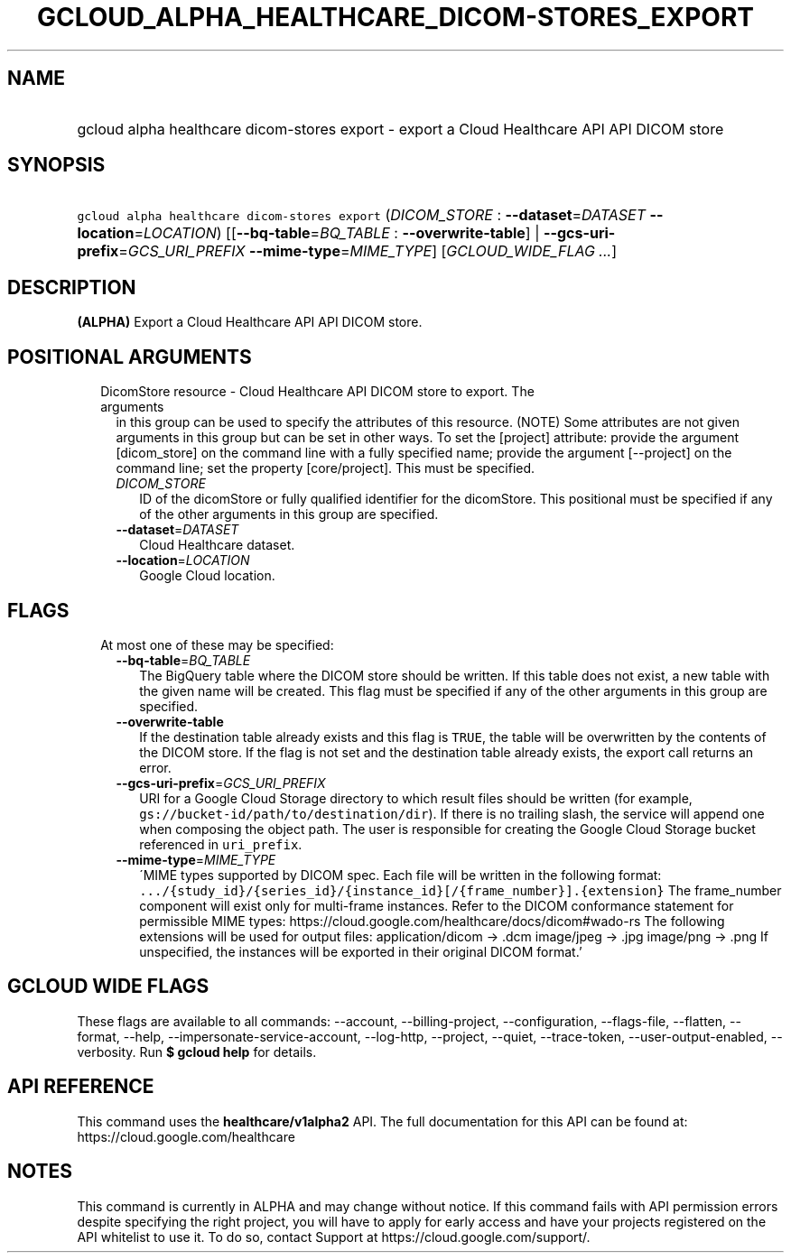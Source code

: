 
.TH "GCLOUD_ALPHA_HEALTHCARE_DICOM\-STORES_EXPORT" 1



.SH "NAME"
.HP
gcloud alpha healthcare dicom\-stores export \- export a Cloud Healthcare API API DICOM store



.SH "SYNOPSIS"
.HP
\f5gcloud alpha healthcare dicom\-stores export\fR (\fIDICOM_STORE\fR\ :\ \fB\-\-dataset\fR=\fIDATASET\fR\ \fB\-\-location\fR=\fILOCATION\fR) [[\fB\-\-bq\-table\fR=\fIBQ_TABLE\fR\ :\ \fB\-\-overwrite\-table\fR]\ |\ \fB\-\-gcs\-uri\-prefix\fR=\fIGCS_URI_PREFIX\fR\ \fB\-\-mime\-type\fR=\fIMIME_TYPE\fR] [\fIGCLOUD_WIDE_FLAG\ ...\fR]



.SH "DESCRIPTION"

\fB(ALPHA)\fR Export a Cloud Healthcare API API DICOM store.



.SH "POSITIONAL ARGUMENTS"

.RS 2m
.TP 2m

DicomStore resource \- Cloud Healthcare API DICOM store to export. The arguments
in this group can be used to specify the attributes of this resource. (NOTE)
Some attributes are not given arguments in this group but can be set in other
ways. To set the [project] attribute: provide the argument [dicom_store] on the
command line with a fully specified name; provide the argument [\-\-project] on
the command line; set the property [core/project]. This must be specified.

.RS 2m
.TP 2m
\fIDICOM_STORE\fR
ID of the dicomStore or fully qualified identifier for the dicomStore. This
positional must be specified if any of the other arguments in this group are
specified.

.TP 2m
\fB\-\-dataset\fR=\fIDATASET\fR
Cloud Healthcare dataset.

.TP 2m
\fB\-\-location\fR=\fILOCATION\fR
Google Cloud location.


.RE
.RE
.sp

.SH "FLAGS"

.RS 2m
.TP 2m

At most one of these may be specified:

.RS 2m
.TP 2m
\fB\-\-bq\-table\fR=\fIBQ_TABLE\fR
The BigQuery table where the DICOM store should be written. If this table does
not exist, a new table with the given name will be created. This flag must be
specified if any of the other arguments in this group are specified.

.TP 2m
\fB\-\-overwrite\-table\fR
If the destination table already exists and this flag is \f5TRUE\fR, the table
will be overwritten by the contents of the DICOM store. If the flag is not set
and the destination table already exists, the export call returns an error.

.TP 2m
\fB\-\-gcs\-uri\-prefix\fR=\fIGCS_URI_PREFIX\fR
URI for a Google Cloud Storage directory to which result files should be written
(for example, \f5gs://bucket\-id/path/to/destination/dir\fR). If there is no
trailing slash, the service will append one when composing the object path. The
user is responsible for creating the Google Cloud Storage bucket referenced in
\f5uri_prefix\fR.

.TP 2m
\fB\-\-mime\-type\fR=\fIMIME_TYPE\fR
\'MIME types supported by DICOM spec. Each file will be written in the following
format:
\f5.../{study_id}/{series_id}/{instance_id}[/{frame_number}].{extension}\fR The
frame_number component will exist only for multi\-frame instances. Refer to the
DICOM conformance statement for permissible MIME types:
https://cloud.google.com/healthcare/docs/dicom#wado\-rs The following extensions
will be used for output files: application/dicom \-> .dcm image/jpeg \-> .jpg
image/png \-> .png If unspecified, the instances will be exported in their
original DICOM format.'


.RE
.RE
.sp

.SH "GCLOUD WIDE FLAGS"

These flags are available to all commands: \-\-account, \-\-billing\-project,
\-\-configuration, \-\-flags\-file, \-\-flatten, \-\-format, \-\-help,
\-\-impersonate\-service\-account, \-\-log\-http, \-\-project, \-\-quiet,
\-\-trace\-token, \-\-user\-output\-enabled, \-\-verbosity. Run \fB$ gcloud
help\fR for details.



.SH "API REFERENCE"

This command uses the \fBhealthcare/v1alpha2\fR API. The full documentation for
this API can be found at: https://cloud.google.com/healthcare



.SH "NOTES"

This command is currently in ALPHA and may change without notice. If this
command fails with API permission errors despite specifying the right project,
you will have to apply for early access and have your projects registered on the
API whitelist to use it. To do so, contact Support at
https://cloud.google.com/support/.


